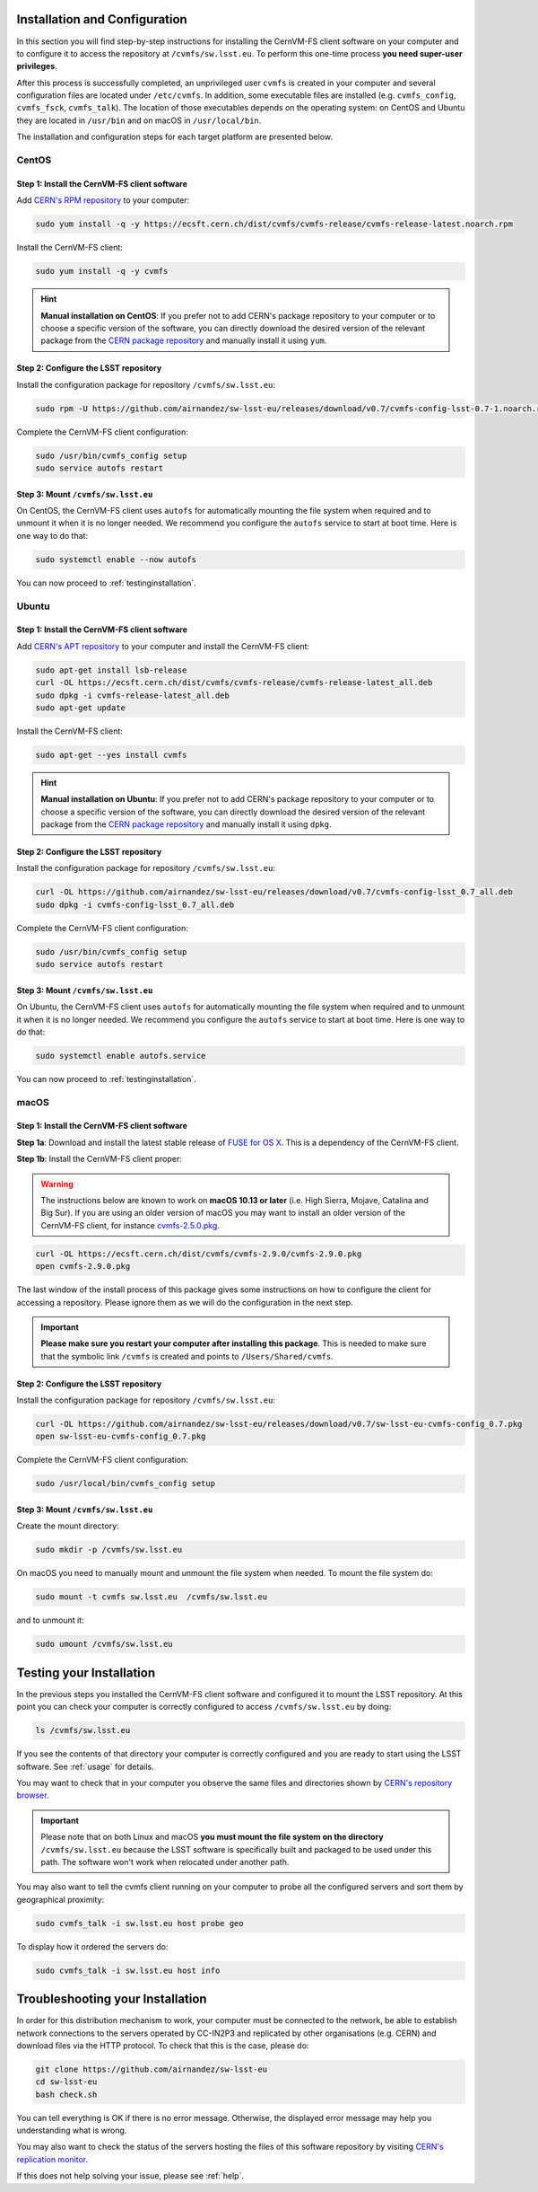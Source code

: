 .. _installation:

******************************
Installation and Configuration
******************************


In this section you will find step-by-step instructions for installing the CernVM-FS client software on your computer and to configure it to access the repository at ``/cvmfs/sw.lsst.eu``. To perform this one-time process **you need super-user privileges**.

After this process is successfully completed, an unprivileged user ``cvmfs`` is created in your computer and several configuration files are located under ``/etc/cvmfs``. In addition, some executable files are installed (e.g. ``cvmfs_config``, ``cvmfs_fsck``, ``cvmfs_talk``). The location of those executables depends on the operating system: on CentOS and Ubuntu they are located in ``/usr/bin`` and on macOS in ``/usr/local/bin``.

The installation and configuration steps for each target platform are presented below.

CentOS
======

Step 1: Install the CernVM-FS client software
---------------------------------------------

Add `CERN's RPM repository <https://cernvm.cern.ch/portal/filesystem/downloads>`_ to your computer:

.. code-block:: bash
 
    sudo yum install -q -y https://ecsft.cern.ch/dist/cvmfs/cvmfs-release/cvmfs-release-latest.noarch.rpm
 
Install the CernVM-FS client:

.. code-block:: bash

    sudo yum install -q -y cvmfs
 
.. hint::
   **Manual installation on CentOS**: If you prefer not to add CERN's package repository to your computer or to choose a specific version of the software, you can directly download the desired version of the relevant package from the `CERN package repository <https://cernvm.cern.ch/portal/filesystem/downloads>`_ and manually install it using ``yum``.


Step 2: Configure the LSST repository
-------------------------------------

Install the configuration package for repository ``/cvmfs/sw.lsst.eu``:

.. code-block:: bash 

    sudo rpm -U https://github.com/airnandez/sw-lsst-eu/releases/download/v0.7/cvmfs-config-lsst-0.7-1.noarch.rpm

Complete the CernVM-FS client configuration:

.. code-block:: bash 

    sudo /usr/bin/cvmfs_config setup
    sudo service autofs restart


Step 3: Mount ``/cvmfs/sw.lsst.eu`` 
-----------------------------------

On CentOS, the CernVM-FS client uses ``autofs`` for automatically mounting the file system when required and to unmount it when it is no longer needed. We recommend you configure the ``autofs`` service to start at boot time. Here is one way to do that:

.. code-block:: bash 

    sudo systemctl enable --now autofs

You can now proceed to :ref:`testinginstallation`.

Ubuntu
======

Step 1: Install the CernVM-FS client software
---------------------------------------------

Add `CERN's APT repository <https://cernvm.cern.ch/portal/filesystem/downloads>`_ to your computer and install the CernVM-FS client:

.. code-block:: bash
 
    sudo apt-get install lsb-release
    curl -OL https://ecsft.cern.ch/dist/cvmfs/cvmfs-release/cvmfs-release-latest_all.deb
    sudo dpkg -i cvmfs-release-latest_all.deb
    sudo apt-get update

Install the CernVM-FS client:

.. code-block:: bash
 
    sudo apt-get --yes install cvmfs

.. hint::
   **Manual installation on Ubuntu**: If you prefer not to add CERN's package repository to your computer or to choose a specific version of the software, you can directly download the desired version of the relevant package from the `CERN package repository <https://cernvm.cern.ch/portal/filesystem/downloads>`_ and manually install it using ``dpkg``.


Step 2: Configure the LSST repository
-------------------------------------

Install the configuration package for repository ``/cvmfs/sw.lsst.eu``:

.. code-block:: bash 

    curl -OL https://github.com/airnandez/sw-lsst-eu/releases/download/v0.7/cvmfs-config-lsst_0.7_all.deb
    sudo dpkg -i cvmfs-config-lsst_0.7_all.deb

Complete the CernVM-FS client configuration:

.. code-block:: bash 

    sudo /usr/bin/cvmfs_config setup
    sudo service autofs restart


Step 3: Mount ``/cvmfs/sw.lsst.eu`` 
-----------------------------------

On Ubuntu, the CernVM-FS client uses ``autofs`` for automatically mounting the file system when required and to unmount it when it is no longer needed. We recommend you configure the ``autofs`` service to start at boot time. Here is one way to do that:

.. code-block:: bash 

    sudo systemctl enable autofs.service

You can now proceed to :ref:`testinginstallation`.

macOS
=====

Step 1: Install the CernVM-FS client software
---------------------------------------------

**Step 1a**: Download and install the latest stable release of `FUSE for OS X <https://osxfuse.github.io>`_. This is a dependency of the CernVM-FS client.

**Step 1b**: Install the CernVM-FS client proper:

.. warning::

    The instructions below are known to work on **macOS 10.13 or later** (i.e. High Sierra, Mojave, Catalina and Big Sur). If you are using an older version of macOS you may want to install an older version of the CernVM-FS client, for instance `cvmfs-2.5.0.pkg <https://ecsft.cern.ch/dist/cvmfs/cvmfs-2.5.0/cvmfs-2.5.0.pkg>`_.

.. code-block:: bash 

    curl -OL https://ecsft.cern.ch/dist/cvmfs/cvmfs-2.9.0/cvmfs-2.9.0.pkg
    open cvmfs-2.9.0.pkg

The last window of the install process of this package gives some instructions on how to configure the client for accessing a repository. Please ignore them as we will do the configuration in the next step.

.. important::

    **Please make sure you restart your computer after installing this package**. This is needed to make sure that the symbolic link ``/cvmfs`` is created and points to ``/Users/Shared/cvmfs``.


Step 2: Configure the LSST repository
-------------------------------------

Install the configuration package for repository ``/cvmfs/sw.lsst.eu``:

.. code-block:: bash 

    curl -OL https://github.com/airnandez/sw-lsst-eu/releases/download/v0.7/sw-lsst-eu-cvmfs-config_0.7.pkg
    open sw-lsst-eu-cvmfs-config_0.7.pkg

Complete the CernVM-FS client configuration:

.. code-block:: bash 

    sudo /usr/local/bin/cvmfs_config setup


Step 3: Mount ``/cvmfs/sw.lsst.eu`` 
-----------------------------------

Create the mount directory:

.. code-block:: bash 

    sudo mkdir -p /cvmfs/sw.lsst.eu

On macOS you need to manually mount and unmount the file system when needed. To mount the file system do:

.. code-block:: bash 

    sudo mount -t cvmfs sw.lsst.eu  /cvmfs/sw.lsst.eu

and to unmount it:

.. code-block:: bash

    sudo umount /cvmfs/sw.lsst.eu

.. _testinginstallation:

*************************
Testing your Installation
*************************

In the previous steps you installed the CernVM-FS client software and configured it to mount the LSST repository. At this point you can check your computer is correctly configured to access ``/cvmfs/sw.lsst.eu`` by doing:

.. code-block:: bash 

    ls /cvmfs/sw.lsst.eu

If you see the contents of that directory your computer is correctly configured and you are ready to start using the LSST software. See :ref:`usage` for details.

You may want to check that in your computer you observe the same files and directories shown by `CERN's repository browser <https://cvmfs-monitor-frontend.web.cern.ch/browse/sw.lsst.eu/>`_.

.. important::

    Please note that on both Linux and macOS **you must mount the file system on the directory** ``/cvmfs/sw.lsst.eu`` because the LSST software is specifically built and packaged to be used under this path. The software won't work when relocated under another path.

You may also want to tell the cvmfs client running on your computer to probe all the configured servers and sort them by geographical proximity:

.. code-block:: bash

    sudo cvmfs_talk -i sw.lsst.eu host probe geo

To display how it ordered the servers do:

.. code-block:: bash

    sudo cvmfs_talk -i sw.lsst.eu host info


.. _troubleshooting:

*********************************
Troubleshooting your Installation
*********************************

In order for this distribution mechanism to work, your computer must be connected to the network, be able to establish network connections to the servers operated by CC-IN2P3 and replicated by other organisations (e.g. CERN) and download files via the HTTP protocol. To check that this is the case, please do:

.. code-block:: bash
 
        git clone https://github.com/airnandez/sw-lsst-eu
        cd sw-lsst-eu
        bash check.sh

You can tell everything is OK if there is no error message. Otherwise, the displayed error message may help you understanding what is wrong.

You may also want to check the status of the servers hosting the files of this software repository by visiting `CERN's replication monitor <http://cernvm-monitor.cern.ch/cvmfs-monitor/sw.lsst.eu/>`_.

If this does not help solving your issue, please see :ref:`help`.

